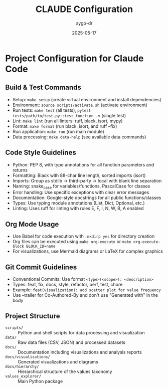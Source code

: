 #+TITLE: CLAUDE Configuration
#+AUTHOR: aygp-dr
#+DATE: 2025-05-17
#+PROPERTY: header-args :mkdirp yes

* Project Configuration for Claude Code

** Build & Test Commands
- Setup: ~make setup~ (create virtual environment and install dependencies)
- Environment: ~source scripts/activate.sh~ (activate environment)
- Run tests: ~make test~ (all tests), ~pytest tests/path/to/test.py::test_function -v~ (single test)
- Lint: ~make lint~ (run all linters: ruff, black, isort, mypy)
- Format: ~make format~ (run black, isort, and ruff --fix)
- Run application: ~make run~ (run main module)
- Data processing: ~make data-help~ (see available data commands)

** Code Style Guidelines
- Python: PEP 8, with type annotations for all function parameters and returns
- Formatting: Black with 88-char line length, sorted imports (isort)
- Imports: Group as stdlib → third-party → local with blank line separation
- Naming: snake_case for variables/functions, PascalCase for classes
- Error handling: Use specific exceptions with clear error messages
- Documentation: Google-style docstrings for all public functions/classes
- Types: Use typing module annotations (List, Dict, Optional, etc.)
- Linting: Uses ruff for linting with rules E, F, I, N, W, B, A enabled

** Org Mode Usage
- Use Babel for code execution with ~:mkdirp yes~ for directory creation
- Org files can be executed using ~make org-execute~ or ~make org-execute-block BLOCK_ID=name~
- For visualizations, use Mermaid diagrams or LaTeX for complex graphics

** Git Commit Guidelines
- Conventional Commits: Use format ~<type>(<scope>): <description>~ 
- Types: feat, fix, docs, style, refactor, perf, test, chore
- Example: ~feat(visualization): add scatter plot for value frequency~
- Use --trailer for Co-Authored-By and don't use "Generated with" in the body

** Project Structure
- ~scripts/~ :: Python and shell scripts for data processing and visualization
- ~data/~ :: Raw data files (CSV, JSON) and processed datasets
- ~docs/~ :: Documentation including visualizations and analysis reports
- ~docs/visualizations/~ :: Generated visualizations and diagrams
- ~docs/hierarchy/~ :: Hierarchical structure of the values taxonomy
- ~values_explorer/~ :: Main Python package